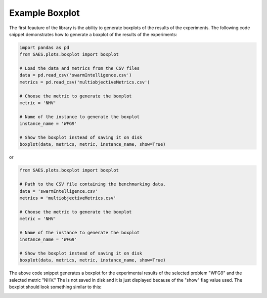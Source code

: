 Example Boxplot
===============

.. contents:: Table of Contents
   :depth: 2
   :local:

The first feauture of the library is the ability to generate boxplots of the results of the experiments. The following code snippet demonstrates how to generate a boxplot of the results of the experiments:

.. code-block:: python

    import pandas as pd
    from SAES.plots.boxplot import boxplot

    # Load the data and metrics from the CSV files
    data = pd.read_csv('swarmIntelligence.csv')
    metrics = pd.read_csv('multiobjectiveMetrics.csv')

    # Choose the metric to generate the boxplot
    metric = 'NHV'

    # Name of the instance to generate the boxplot
    instance_name = 'WFG9'

    # Show the boxplot instead of saving it on disk
    boxplot(data, metrics, metric, instance_name, show=True)

or 

.. code-block:: python

    from SAES.plots.boxplot import boxplot

    # Path to the CSV file containing the benchmarking data.
    data = 'swarmIntelligence.csv'
    metrics = 'multiobjectiveMetrics.csv'

    # Choose the metric to generate the boxplot
    metric = 'NHV'

    # Name of the instance to generate the boxplot
    instance_name = 'WFG9'
    
    # Show the boxplot instead of saving it on disk
    boxplot(data, metrics, metric, instance_name, show=True)

The above code snippet generates a boxplot for the experimental results of the selected problem "WFG9" and the selected metric "NHV." The is not saved in disk and it is just displayed because of the "show" flag value used. The boxplot should look something similar to this:

.. image:: WFG9.png
   :alt: NHV boxplot
   :width: 100%
   :align: center
